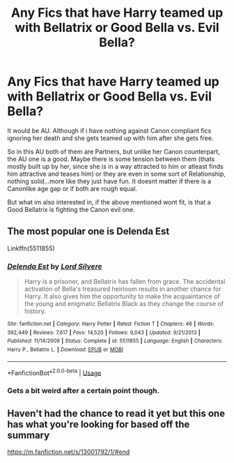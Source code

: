 #+TITLE: Any Fics that have Harry teamed up with Bellatrix or Good Bella vs. Evil Bella?

* Any Fics that have Harry teamed up with Bellatrix or Good Bella vs. Evil Bella?
:PROPERTIES:
:Author: Atomstern
:Score: 10
:DateUnix: 1577704441.0
:DateShort: 2019-Dec-30
:FlairText: Request
:END:
It would be AU. Although if i have nothing against Canon compliant fics ignoring her death and she gets teamed up with him after she gets free.

So in this AU both of them are Partners, but unlike her Canon counterpart, the AU one is a good. Maybe there is some tension between them (thats mostly built up by her, since she is in a way attracted to him or atleast finds him attractive and teases him) or they are even in some sort of Relationship, nothing solid...more like they just have fun. It doesnt matter if there is a Canonlike age gap or if both are rough equal.

But what im also interested in, if the above mentioned wont fit, is that a Good Bellatrix is fighting the Canon evil one.


** The most popular one is Delenda Est

Linkffn(5511855)
:PROPERTIES:
:Author: sameermehta815
:Score: 4
:DateUnix: 1577705756.0
:DateShort: 2019-Dec-30
:END:

*** [[https://www.fanfiction.net/s/5511855/1/][*/Delenda Est/*]] by [[https://www.fanfiction.net/u/116880/Lord-Silvere][/Lord Silvere/]]

#+begin_quote
  Harry is a prisoner, and Bellatrix has fallen from grace. The accidental activation of Bella's treasured heirloom results in another chance for Harry. It also gives him the opportunity to make the acquaintance of the young and enigmatic Bellatrix Black as they change the course of history.
#+end_quote

^{/Site/:} ^{fanfiction.net} ^{*|*} ^{/Category/:} ^{Harry} ^{Potter} ^{*|*} ^{/Rated/:} ^{Fiction} ^{T} ^{*|*} ^{/Chapters/:} ^{46} ^{*|*} ^{/Words/:} ^{392,449} ^{*|*} ^{/Reviews/:} ^{7,617} ^{*|*} ^{/Favs/:} ^{14,520} ^{*|*} ^{/Follows/:} ^{9,043} ^{*|*} ^{/Updated/:} ^{9/21/2013} ^{*|*} ^{/Published/:} ^{11/14/2009} ^{*|*} ^{/Status/:} ^{Complete} ^{*|*} ^{/id/:} ^{5511855} ^{*|*} ^{/Language/:} ^{English} ^{*|*} ^{/Characters/:} ^{Harry} ^{P.,} ^{Bellatrix} ^{L.} ^{*|*} ^{/Download/:} ^{[[http://www.ff2ebook.com/old/ffn-bot/index.php?id=5511855&source=ff&filetype=epub][EPUB]]} ^{or} ^{[[http://www.ff2ebook.com/old/ffn-bot/index.php?id=5511855&source=ff&filetype=mobi][MOBI]]}

--------------

*FanfictionBot*^{2.0.0-beta} | [[https://github.com/tusing/reddit-ffn-bot/wiki/Usage][Usage]]
:PROPERTIES:
:Author: FanfictionBot
:Score: 3
:DateUnix: 1577705771.0
:DateShort: 2019-Dec-30
:END:


*** Gets a bit weird after a certain point though.
:PROPERTIES:
:Author: scottyboy359
:Score: 1
:DateUnix: 1577755975.0
:DateShort: 2019-Dec-31
:END:


** Haven't had the chance to read it yet but this one has what you're looking for based off the summary

[[https://m.fanfiction.net/s/13001792/1/#end]]
:PROPERTIES:
:Author: donnor2013
:Score: 1
:DateUnix: 1577752448.0
:DateShort: 2019-Dec-31
:END:
